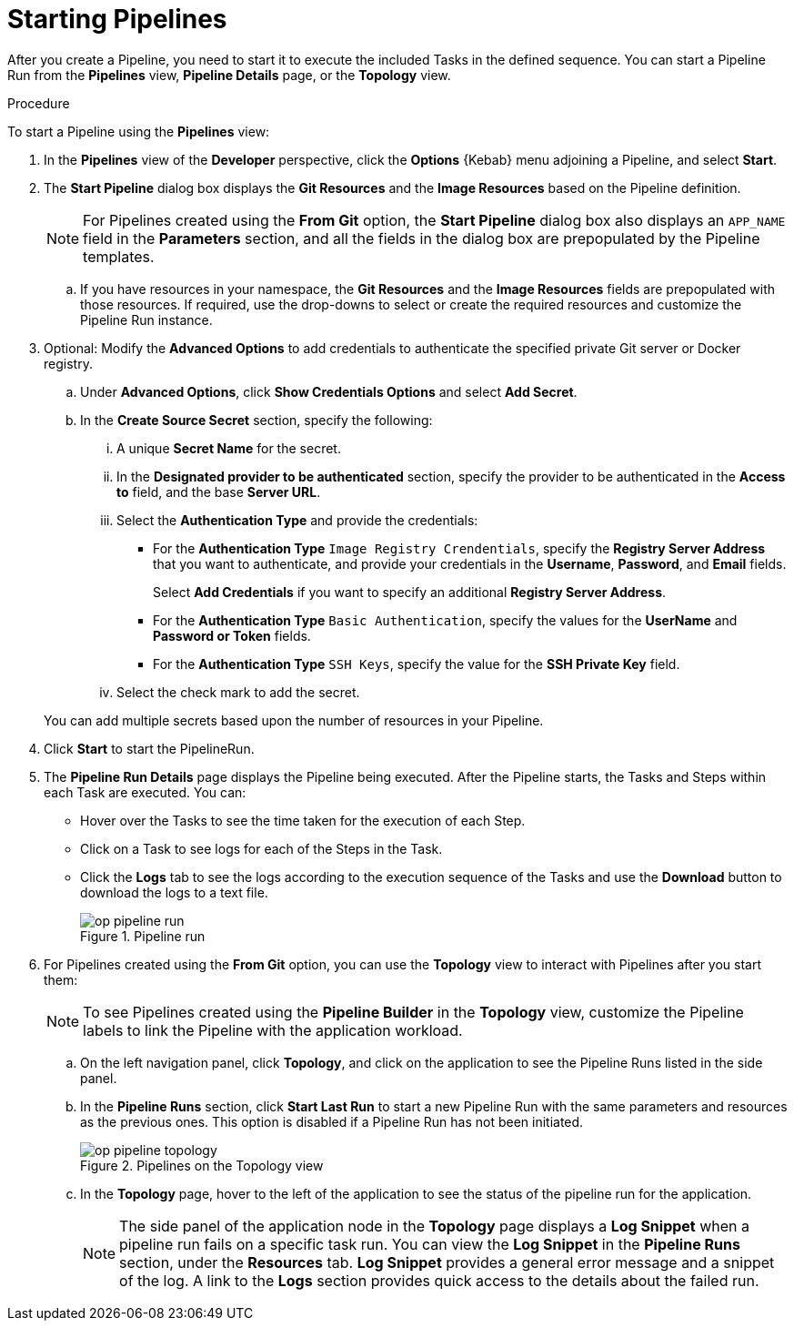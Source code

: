 // This module is included in the following assembly:
//
// *openshift_pipelines/working-with-pipelines-using-the-developer-perspective.adoc

:_content-type: PROCEDURE
[id="op-starting-pipelines_{context}"]
= Starting Pipelines

After you create a Pipeline, you need to start it  to execute the included Tasks in the defined sequence. You can start a Pipeline Run from the *Pipelines* view, *Pipeline Details* page, or the *Topology* view.

.Procedure
To start a Pipeline using the *Pipelines* view:

. In the *Pipelines* view of the *Developer* perspective, click the *Options* {Kebab} menu adjoining a Pipeline, and select *Start*.
. The *Start Pipeline* dialog box displays the *Git Resources* and the *Image Resources* based on the Pipeline definition.
+
[NOTE]
====
For Pipelines created using the *From Git* option, the *Start Pipeline* dialog box also displays an `APP_NAME` field in the *Parameters* section, and all the fields in the dialog box are prepopulated by the Pipeline templates.
====
+
.. If you have resources in your namespace, the *Git Resources* and the *Image Resources* fields are prepopulated with those resources. If required, use the drop-downs to select or create the required resources and customize the Pipeline Run instance.
. Optional: Modify the *Advanced Options* to add credentials to authenticate the specified private Git server or Docker registry.
+
.. Under *Advanced Options*, click *Show Credentials Options* and select *Add Secret*.
.. In the *Create Source Secret* section, specify the following:

... A unique *Secret Name* for the secret.
... In the *Designated provider to be authenticated* section, specify the provider to be authenticated in the *Access to* field, and the base *Server URL*.
... Select the *Authentication Type* and provide the credentials:
* For the *Authentication Type* `Image Registry Crendentials`, specify the *Registry Server Address* that you want to authenticate, and provide your credentials in the *Username*, *Password*, and *Email* fields.
+
Select *Add Credentials* if you want to specify an additional *Registry Server Address*.

* For the *Authentication Type* `Basic Authentication`, specify the values for the *UserName* and *Password or Token* fields.
* For the *Authentication Type* `SSH Keys`, specify the value for the *SSH Private Key* field.
... Select the check mark to add the secret.

+
You can add multiple secrets based upon the number of resources in your Pipeline.

. Click *Start* to start the PipelineRun.
. The *Pipeline Run Details* page displays the Pipeline being executed. After the Pipeline starts, the Tasks and Steps within each Task are executed.
You can:

* Hover over the Tasks to see the time taken for the execution of each Step.
* Click on a Task to see logs for each of the Steps in the Task.
* Click the *Logs* tab to see the logs according to the execution sequence of the Tasks and use the *Download* button to download the logs to a text file.
+
.Pipeline run
image::op_pipeline_run.png[]
+
//Add workspace and credential steps in this section.
//Probably need a sep section for logging and monitoring pipelines.
. For Pipelines created using the *From Git* option, you can use the *Topology* view to interact with Pipelines after you start them:
+
[NOTE]
====
To see Pipelines created using the *Pipeline Builder* in the *Topology* view, customize the Pipeline labels to link the Pipeline with the application workload.
====
+
.. On the left navigation panel, click *Topology*, and click on the application to see the Pipeline Runs listed in the side panel.
.. In the *Pipeline Runs* section, click *Start Last Run* to start a new Pipeline Run with the same parameters and resources as the previous ones. This option is disabled if a Pipeline Run has not been initiated.
+
.Pipelines on the Topology view
image::op_pipeline_topology.png[]
+
.. In the *Topology* page, hover to the left of the application to see the status of the pipeline run for the application.
+
[NOTE]
====
The side panel of the application node in the *Topology* page displays a *Log Snippet* when a pipeline run fails on a specific task run. You can view the *Log Snippet* in the *Pipeline Runs* section, under the *Resources* tab. *Log Snippet* provides a general error message and a snippet of the log. A link to the *Logs* section provides quick access to the details about the failed run.
====
